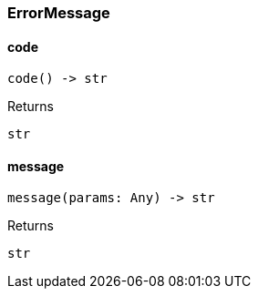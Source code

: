 [#_ErrorMessage]
=== ErrorMessage

// tag::methods[]
[#_code]
==== code

[source,python]
----
code() -> str
----



[caption=""]
.Returns
`str`

[#_message]
==== message

[source,python]
----
message(params: Any) -> str
----



[caption=""]
.Returns
`str`

// end::methods[]

